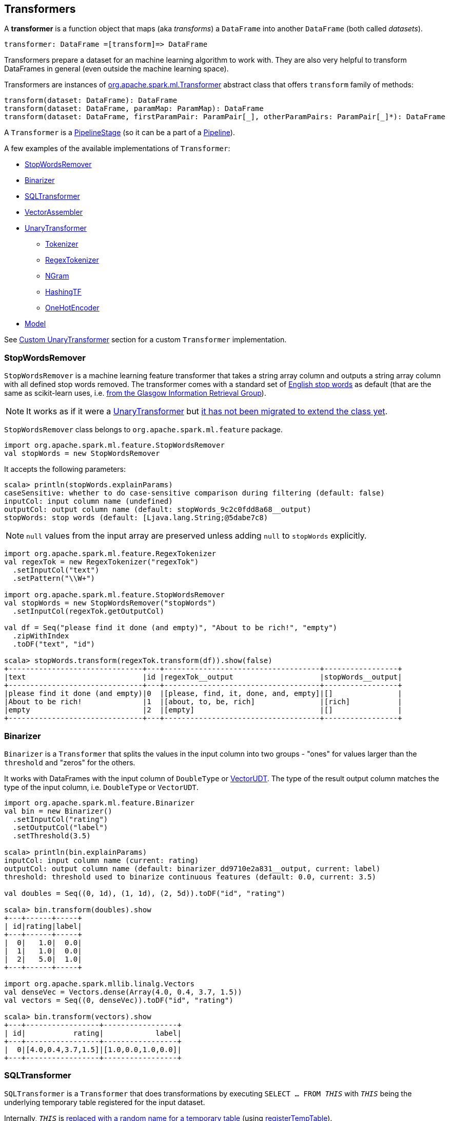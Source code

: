 == Transformers

A *transformer* is a function object that maps (aka _transforms_) a `DataFrame` into another `DataFrame` (both called _datasets_).

```
transformer: DataFrame =[transform]=> DataFrame
```

Transformers prepare a dataset for an machine learning algorithm to work with. They are also very helpful to transform DataFrames in general (even outside the machine learning space).

Transformers are instances of http://spark.apache.org/docs/latest/api/scala/index.html#org.apache.spark.ml.Transformer[org.apache.spark.ml.Transformer] abstract class that offers `transform` family of methods:

[source, scala]
----
transform(dataset: DataFrame): DataFrame
transform(dataset: DataFrame, paramMap: ParamMap): DataFrame
transform(dataset: DataFrame, firstParamPair: ParamPair[_], otherParamPairs: ParamPair[_]*): DataFrame
----

A `Transformer` is a <<PipelineStage, PipelineStage>> (so it can be a part of a <<Pipeline, Pipeline>>).

A few examples of the available implementations of `Transformer`:

* <<StopWordsRemover, StopWordsRemover>>
* <<Binarizer, Binarizer>>
* <<SQLTransformer, SQLTransformer>>
* <<VectorAssembler, VectorAssembler>>
* <<UnaryTransformer, UnaryTransformer>>
** <<Tokenizer, Tokenizer>>
** <<RegexTokenizer, RegexTokenizer>>
** <<NGram, NGram>>
** <<HashingTF, HashingTF>>
** <<OneHotEncoder, OneHotEncoder>>
* link:spark-mllib-models.adoc[Model]

See <<custom-transformer, Custom UnaryTransformer>> section for a custom `Transformer` implementation.

=== [[StopWordsRemover]] StopWordsRemover

`StopWordsRemover` is a machine learning feature transformer that takes a string array column and outputs a string array column with all defined stop words removed. The transformer comes with a standard set of http://en.wikipedia.org/wiki/Stop_words[English stop words] as default (that are the same as scikit-learn uses, i.e. http://ir.dcs.gla.ac.uk/resources/linguistic_utils/stop_words[from the Glasgow Information Retrieval Group]).

NOTE: It works as if it were a <<UnaryTransformer, UnaryTransformer>> but https://issues.apache.org/jira/browse/SPARK-13998[it has not been migrated to extend the class yet].

`StopWordsRemover` class belongs to `org.apache.spark.ml.feature` package.

[source, scala]
----
import org.apache.spark.ml.feature.StopWordsRemover
val stopWords = new StopWordsRemover
----

It accepts the following parameters:

[source, scala]
----
scala> println(stopWords.explainParams)
caseSensitive: whether to do case-sensitive comparison during filtering (default: false)
inputCol: input column name (undefined)
outputCol: output column name (default: stopWords_9c2c0fdd8a68__output)
stopWords: stop words (default: [Ljava.lang.String;@5dabe7c8)
----

NOTE: `null` values from the input array are preserved unless adding `null` to `stopWords` explicitly.

[source, scala]
----
import org.apache.spark.ml.feature.RegexTokenizer
val regexTok = new RegexTokenizer("regexTok")
  .setInputCol("text")
  .setPattern("\\W+")

import org.apache.spark.ml.feature.StopWordsRemover
val stopWords = new StopWordsRemover("stopWords")
  .setInputCol(regexTok.getOutputCol)

val df = Seq("please find it done (and empty)", "About to be rich!", "empty")
  .zipWithIndex
  .toDF("text", "id")

scala> stopWords.transform(regexTok.transform(df)).show(false)
+-------------------------------+---+------------------------------------+-----------------+
|text                           |id |regexTok__output                    |stopWords__output|
+-------------------------------+---+------------------------------------+-----------------+
|please find it done (and empty)|0  |[please, find, it, done, and, empty]|[]               |
|About to be rich!              |1  |[about, to, be, rich]               |[rich]           |
|empty                          |2  |[empty]                             |[]               |
+-------------------------------+---+------------------------------------+-----------------+
----

=== [[Binarizer]] Binarizer

`Binarizer` is a `Transformer` that splits the values in the input column into two groups - "ones" for values larger than the `threshold` and "zeros" for the others.

It works with DataFrames with the input column of `DoubleType` or link:spark-mllib-vector.adoc[VectorUDT]. The type of the result output column matches the type of the input column, i.e. `DoubleType` or `VectorUDT`.

[source, scala]
----
import org.apache.spark.ml.feature.Binarizer
val bin = new Binarizer()
  .setInputCol("rating")
  .setOutputCol("label")
  .setThreshold(3.5)

scala> println(bin.explainParams)
inputCol: input column name (current: rating)
outputCol: output column name (default: binarizer_dd9710e2a831__output, current: label)
threshold: threshold used to binarize continuous features (default: 0.0, current: 3.5)

val doubles = Seq((0, 1d), (1, 1d), (2, 5d)).toDF("id", "rating")

scala> bin.transform(doubles).show
+---+------+-----+
| id|rating|label|
+---+------+-----+
|  0|   1.0|  0.0|
|  1|   1.0|  0.0|
|  2|   5.0|  1.0|
+---+------+-----+

import org.apache.spark.mllib.linalg.Vectors
val denseVec = Vectors.dense(Array(4.0, 0.4, 3.7, 1.5))
val vectors = Seq((0, denseVec)).toDF("id", "rating")

scala> bin.transform(vectors).show
+---+-----------------+-----------------+
| id|           rating|            label|
+---+-----------------+-----------------+
|  0|[4.0,0.4,3.7,1.5]|[1.0,0.0,1.0,0.0]|
+---+-----------------+-----------------+
----

=== [[SQLTransformer]] SQLTransformer

`SQLTransformer` is a `Transformer` that does transformations by executing `SELECT ... FROM __THIS__` with `__THIS__` being the underlying temporary table registered for the input dataset.

Internally, `__THIS__` is https://github.com/apache/spark/commit/1995c2e6482bf4af5a4be087bfc156311c1bec19[replaced with a random name for a temporary table] (using link:spark-sql-dataframe.adoc#registerTempTable[registerTempTable]).

NOTE: It has been available since Spark **1.6.0**.

It requires that the SELECT query uses `__THIS__` that corresponds to a temporary table and simply executes the mandatory `statement` using link:spark-sql-sqlcontext.adoc#sql[sql] method.

You have to specify the mandatory `statement` parameter using `setStatement` method.

[source, scala]
----
import org.apache.spark.ml.feature.SQLTransformer
val sql = new SQLTransformer()

// dataset to work with
val df = Seq((0, s"""hello\tworld"""), (1, "two  spaces inside")).toDF("label", "sentence")

scala> sql.setStatement("SELECT sentence FROM __THIS__ WHERE label = 0").transform(df).show
+-----------+
|   sentence|
+-----------+
|hello	world|
+-----------+

scala> println(sql.explainParams)
statement: SQL statement (current: SELECT sentence FROM __THIS__ WHERE label = 0)
----

=== [[VectorAssembler]] VectorAssembler

`VectorAssembler` is a `Transformer` that...

=== [[UnaryTransformer]] UnaryTransformers

The https://spark.apache.org/docs/latest/api/scala/index.html#org.apache.spark.ml.UnaryTransformer[UnaryTransformer] abstract class is a specialized `Transformer` that applies transformation to one input column and writes results to another (by appending a new column).

Each `UnaryTransformer` defines the input and output columns using the following "chain" methods (they return the transformer on which they were executed and so are _chainable_):

* `setInputCol(value: String)`
* `setOutputCol(value: String)`

Each `UnaryTransformer` calls `validateInputType` while executing `transformSchema(schema: StructType)` (that is part of <<PipelineStage, PipelineStage>> contract).

NOTE: A `UnaryTransformer` is a `PipelineStage`.

When `transform` is called, it first calls `transformSchema` (with DEBUG logging enabled) and then adds the column as a result of calling a protected abstract `createTransformFunc`.

NOTE: `createTransformFunc` function is abstract and defined by concrete `UnaryTransformer` objects.

Internally, `transform` method uses Spark SQL's link:spark-sql-udfs.adoc#udf-function[udf] to define a function (based on `createTransformFunc` function described above) that will create the new output column (with appropriate `outputDataType`). The UDF is later applied to the input column of the input `DataFrame` and the result becomes the output column (using link:spark-sql-dataframe.adoc#withColumn[DataFrame.withColumn] method).

NOTE: Using `udf` and `withColumn` methods from Spark SQL demonstrates an excellent integration between the Spark modules: MLlib and SQL.

The following are `UnaryTransformer` implementations in spark.ml:

* <<Tokenizer, Tokenizer>> that converts the input string to lowercase and then splits it by white spaces.
* <<RegexTokenizer, RegexTokenizer>> that extracts tokens.
* <<NGram, NGram>> that converts the input array of strings into an array of n-grams.
* <<HashingTF, HashingTF>> that maps a sequence of terms to their term frequencies (cf. https://issues.apache.org/jira/browse/SPARK-13998[SPARK-13998 HashingTF should extend UnaryTransformer])
* <<OneHotEncoder, OneHotEncoder>> that maps a numeric input column of label indices onto a column of binary vectors.

==== [[Tokenizer]] Tokenizer

`Tokenizer` is a <<UnaryTransformer, UnaryTransformer>> that converts the input string to lowercase and then splits it by white spaces.

[source,scala]
----
import org.apache.spark.ml.feature.Tokenizer
val tok = new Tokenizer()

// dataset to transform
val df = Seq((1, "Hello world!"), (2, "Here is yet another sentence.")).toDF("label", "sentence")

val tokenized = tok.setInputCol("sentence").transform(df)

scala> tokenized.show(false)
+-----+-----------------------------+-----------------------------------+
|label|sentence                     |tok_b66af4001c8d__output           |
+-----+-----------------------------+-----------------------------------+
|1    |Hello world!                 |[hello, world!]                    |
|2    |Here is yet another sentence.|[here, is, yet, another, sentence.]|
+-----+-----------------------------+-----------------------------------+
----

==== [[RegexTokenizer]] RegexTokenizer

`RegexTokenizer` is a <<UnaryTransformer, UnaryTransformer>> that tokenizes a `String` into a collection of `String`.

[source,scala]
----
import org.apache.spark.ml.feature.RegexTokenizer
val regexTok = new RegexTokenizer()

// dataset to transform with tabs and spaces
val df = Seq((0, s"""hello\tworld"""), (1, "two  spaces inside")).toDF("label", "sentence")

val tokenized = regexTok.setInputCol("sentence").transform(df)

scala> tokenized.show(false)
+-----+------------------+-----------------------------+
|label|sentence          |regexTok_810b87af9510__output|
+-----+------------------+-----------------------------+
|0    |hello	world       |[hello, world]               |
|1    |two  spaces inside|[two, spaces, inside]        |
+-----+------------------+-----------------------------+
----

NOTE: Read the official scaladoc for http://spark.apache.org/docs/latest/api/scala/index.html#org.apache.spark.ml.feature.RegexTokenizer[org.apache.spark.ml.feature.RegexTokenizer].

It supports `minTokenLength` parameter that is the minimum token length that you can change using `setMinTokenLength` method. It simply filters out smaller tokens and defaults to `1`.

[source,scala]
----
// see above to set up the vals

scala> rt.setInputCol("line").setMinTokenLength(6).transform(df).show
+-----+--------------------+-----------------------------+
|label|                line|regexTok_8c74c5e8b83a__output|
+-----+--------------------+-----------------------------+
|    1|         hello world|                           []|
|    2|yet another sentence|          [another, sentence]|
+-----+--------------------+-----------------------------+
----

It has `gaps` parameter that indicates whether regex splits on gaps (`true`) or matches tokens (`false`). You can set it using `setGaps`. It defaults to `true`.

When set to `true` (i.e. splits on gaps) it uses http://www.scala-lang.org/api/current/index.html#scala.util.matching.Regex[Regex.split] while http://www.scala-lang.org/api/current/index.html#scala.util.matching.Regex[Regex.findAllIn] for `false`.

[source,scala]
----
scala> rt.setInputCol("line").setGaps(false).transform(df).show
+-----+--------------------+-----------------------------+
|label|                line|regexTok_8c74c5e8b83a__output|
+-----+--------------------+-----------------------------+
|    1|         hello world|                           []|
|    2|yet another sentence|          [another, sentence]|
+-----+--------------------+-----------------------------+

scala> rt.setInputCol("line").setGaps(false).setPattern("\\W").transform(df).show(false)
+-----+--------------------+-----------------------------+
|label|line                |regexTok_8c74c5e8b83a__output|
+-----+--------------------+-----------------------------+
|1    |hello world         |[]                           |
|2    |yet another sentence|[another, sentence]          |
+-----+--------------------+-----------------------------+
----

It has `pattern` parameter that is the regex for tokenizing. It uses Scala's http://www.scala-lang.org/api/current/index.html#scala.collection.immutable.StringOps@r:scala.util.matching.Regex[.r] method to convert the string to regex. Use `setPattern` to set it. It defaults to `\\s+`.

It has `toLowercase` parameter that indicates whether to convert all characters to lowercase before tokenizing. Use `setToLowercase` to change it. It defaults to `true`.

==== [[NGram]] NGram

In this example you use https://spark.apache.org/docs/latest/api/scala/index.html#org.apache.spark.ml.feature.NGram[org.apache.spark.ml.feature.NGram] that converts the input collection of strings into a collection of n-grams (of `n` words).

[source, scala]
----
import org.apache.spark.ml.feature.NGram

val bigram = new NGram("bigrams")
val df = Seq((0, Seq("hello", "world"))).toDF("id", "tokens")
bigram.setInputCol("tokens").transform(df).show

+---+--------------+---------------+
| id|        tokens|bigrams__output|
+---+--------------+---------------+
|  0|[hello, world]|  [hello world]|
+---+--------------+---------------+
----

==== [[HashingTF]] HashingTF

Another example of a transformer is http://spark.apache.org/docs/latest/api/scala/index.html#org.apache.spark.ml.feature.HashingTF[org.apache.spark.ml.feature.HashingTF] that works on a `Column` of `ArrayType`.

It transforms the rows for the input column into a sparse term frequency vector.

[source, scala]
----
import org.apache.spark.ml.feature.HashingTF
val hashingTF = new HashingTF()
  .setInputCol("words")
  .setOutputCol("features")
  .setNumFeatures(5000)

// see above for regexTok transformer
val regexedDF = regexTok.transform(df)

// Use HashingTF
val hashedDF = hashingTF.transform(regexedDF)

scala> hashedDF.show(false)
+---+------------------+---------------------+-----------------------------------+
|id |text              |words                |features                           |
+---+------------------+---------------------+-----------------------------------+
|0  |hello	world       |[hello, world]       |(5000,[2322,3802],[1.0,1.0])       |
|1  |two  spaces inside|[two, spaces, inside]|(5000,[276,940,2533],[1.0,1.0,1.0])|
+---+------------------+---------------------+-----------------------------------+
----

The name of the output column is optional, and if not specified, it becomes the identifier of a `HashingTF` object with the `__output` suffix.

[source, scala]
----
scala> hashingTF.uid
res7: String = hashingTF_fe3554836819

scala> hashingTF.transform(regexDF).show(false)
+---+------------------+---------------------+-------------------------------------------+
|id |text              |words                |hashingTF_fe3554836819__output             |
+---+------------------+---------------------+-------------------------------------------+
|0  |hello	world       |[hello, world]       |(262144,[71890,72594],[1.0,1.0])           |
|1  |two  spaces inside|[two, spaces, inside]|(262144,[53244,77869,115276],[1.0,1.0,1.0])|
+---+------------------+---------------------+-------------------------------------------+
----

==== [[OneHotEncoder]] OneHotEncoder

`OneHotEncoder` is a `Tokenizer` that maps a numeric input column of label indices onto a column of binary vectors.

[source, scala]
----
// dataset to transform
val df = Seq(
  (0, "a"), (1, "b"),
  (2, "c"), (3, "a"),
  (4, "a"), (5, "c"))
  .toDF("label", "category")
import org.apache.spark.ml.feature.StringIndexer
val indexer = new StringIndexer().setInputCol("category").setOutputCol("cat_index").fit(df)
val indexed = indexer.transform(df)

import org.apache.spark.sql.types.NumericType

scala> indexed.schema("cat_index").dataType.isInstanceOf[NumericType]
res0: Boolean = true

import org.apache.spark.ml.feature.OneHotEncoder
val oneHot = new OneHotEncoder()
  .setInputCol("cat_index")
  .setOutputCol("cat_vec")

val oneHotted = oneHot.transform(indexed)

scala> oneHotted.show(false)
+-----+--------+---------+-------------+
|label|category|cat_index|cat_vec      |
+-----+--------+---------+-------------+
|0    |a       |0.0      |(2,[0],[1.0])|
|1    |b       |2.0      |(2,[],[])    |
|2    |c       |1.0      |(2,[1],[1.0])|
|3    |a       |0.0      |(2,[0],[1.0])|
|4    |a       |0.0      |(2,[0],[1.0])|
|5    |c       |1.0      |(2,[1],[1.0])|
+-----+--------+---------+-------------+

scala> oneHotted.printSchema
root
 |-- label: integer (nullable = false)
 |-- category: string (nullable = true)
 |-- cat_index: double (nullable = true)
 |-- cat_vec: vector (nullable = true)

scala> oneHotted.schema("cat_vec").dataType.isInstanceOf[VectorUDT]
res1: Boolean = true
----

==== [[custom-transformer]] Custom UnaryTransformer

The following class is a custom `UnaryTransformer` that transforms words using upper letters.

[source, scala]
----
package pl.japila.spark

import org.apache.spark.ml._
import org.apache.spark.ml.util.Identifiable
import org.apache.spark.sql.types._

class UpperTransformer(override val uid: String)
    extends UnaryTransformer[String, String, UpperTransformer] {

  def this() = this(Identifiable.randomUID("upper"))

  override protected def validateInputType(inputType: DataType): Unit = {
    require(inputType == StringType)
  }

  protected def createTransformFunc: String => String = {
    _.toUpperCase
  }

  protected def outputDataType: DataType = StringType
}
----

Given a `DataFrame` you could use it as follows:

[source, scala]
----
val upper = new UpperTransformer

scala> upper.setInputCol("text").transform(df).show
+---+-----+--------------------------+
| id| text|upper_0b559125fd61__output|
+---+-----+--------------------------+
|  0|hello|                     HELLO|
|  1|world|                     WORLD|
+---+-----+--------------------------+
----
